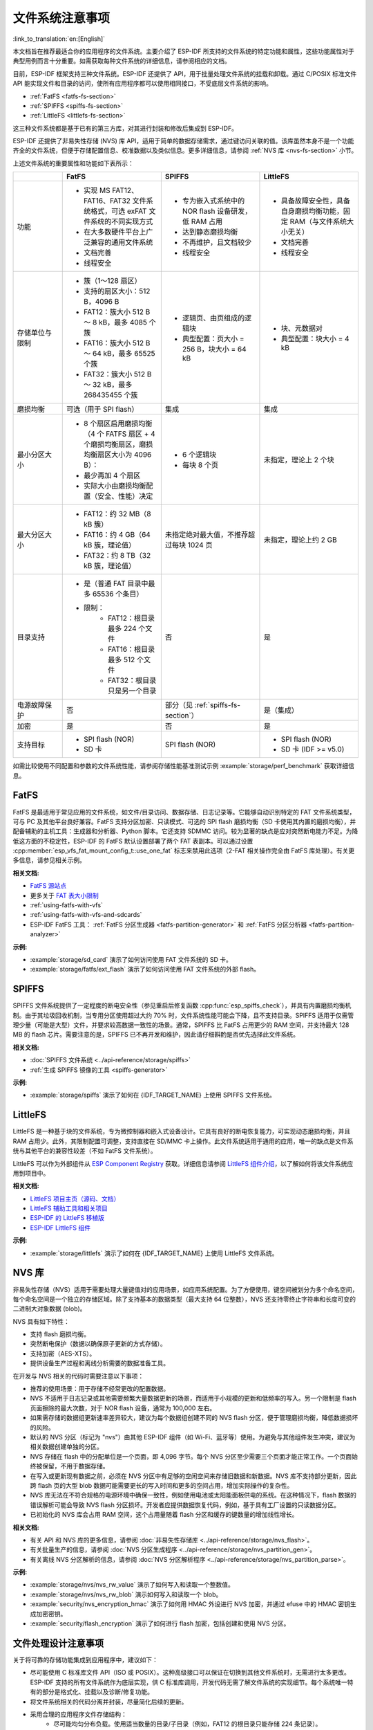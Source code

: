 文件系统注意事项
==================

:link_to_translation:`en:[English]`

本文档旨在推荐最适合你的应用程序的文件系统。主要介绍了 ESP-IDF 所支持的文件系统的特定功能和属性，这些功能属性对于典型用例而言十分重要。如需获取每种文件系统的详细信息，请参阅相应的文档。

目前，ESP-IDF 框架支持三种文件系统。ESP-IDF 还提供了 API，用于批量处理文件系统的挂载和卸载。通过 C/POSIX 标准文件 API 能实现文件和目录的访问，使所有应用程序都可以使用相同接口，不受底层文件系统的影响。

- :ref:`FatFS <fatfs-fs-section>`
- :ref:`SPIFFS <spiffs-fs-section>`
- :ref:`LittleFS <littlefs-fs-section>`

这三种文件系统都是基于已有的第三方库，对其进行封装和修改后集成到 ESP-IDF。

ESP-IDF 还提供了非易失性存储 (NVS) 库 API，适用于简单的数据存储需求，通过键访问关联的值。该库虽然本身不是一个功能齐全的文件系统，但便于存储配置信息、校准数据以及类似信息。更多详细信息，请参阅 :ref:`NVS 库 <nvs-fs-section>` 小节。

上述文件系统的重要属性和功能如下表所示：

.. list-table::
    :widths: 20 40 40 40
    :header-rows: 1

    * -
      - FatFS
      - SPIFFS
      - LittleFS
    * - 功能
      - * 实现 MS FAT12、FAT16、FAT32 文件系统格式，可选 exFAT 文件系统的不同实现方式
        * 在大多数硬件平台上广泛兼容的通用文件系统
        * 文档完善
        * 线程安全
      - * 专为嵌入式系统中的 NOR flash 设备研发，低 RAM 占用
        * 达到静态磨损均衡
        * 不再维护，且文档较少
        * 线程安全
      - * 具备故障安全性，具备自身磨损均衡功能，固定 RAM（与文件系统大小无关）
        * 文档完善
        * 线程安全
    * - 存储单位与限制
      - * 簇（1～128 扇区）
        * 支持的扇区大小：512 B，4096 B
        * FAT12：簇大小 512 B ～ 8 kB，最多 4085 个簇
        * FAT16：簇大小 512 B ～ 64 kB，最多 65525 个簇
        * FAT32：簇大小 512 B ～ 32 kB，最多 268435455 个簇
      - * 逻辑页、由页组成的逻辑块
        * 典型配置：页大小 = 256 B，块大小 = 64 kB
      - * 块、元数据对
        * 典型配置：块大小 = 4 kB
    * - 磨损均衡
      - 可选（用于 SPI flash）
      - 集成
      - 集成
    * - 最小分区大小
      - * 8 个扇区启用磨损均衡（4 个 FATFS 扇区 + 4 个磨损均衡扇区，磨损均衡扇区大小为 4096 B）：
        * 最少再加 4 个扇区
        * 实际大小由磨损均衡配置（安全、性能）决定
      - * 6 个逻辑块
        * 每块 8 个页
      - 未指定，理论上 2 个块
    * - 最大分区大小
      - * FAT12：约 32 MB（8 kB 簇）
        * FAT16：约 4 GB（64 kB 簇，理论值）
        * FAT32：约 8 TB（32 kB 簇，理论值）
      - 未指定绝对最大值，不推荐超过每块 1024 页
      - 未指定，理论上约 2 GB
    * - 目录支持
      - * 是（普通 FAT 目录中最多 65536 个条目）
        * 限制：
            * FAT12：根目录最多 224 个文件
            * FAT16：根目录最多 512 个文件
            * FAT32：根目录只是另一个目录
      - 否
      - 是
    * - 电源故障保护
      - 否
      - 部分（见 :ref:`spiffs-fs-section`）
      - 是（集成）
    * - 加密
      - 是
      - 否
      - 是
    * - 支持目标
      - * SPI flash (NOR)
        * SD 卡
      - SPI flash (NOR)
      - * SPI flash (NOR)
        * SD 卡 (IDF >= v5.0)

如需比较使用不同配置和参数的文件系统性能，请参阅存储性能基准测试示例 :example:`storage/perf_benchmark` 获取详细信息。


.. _fatfs-fs-section:

FatFS
----------

FatFS 是最适用于常见应用的文件系统，如文件/目录访问、数据存储、日志记录等。它能够自动识别特定的 FAT 文件系统类型，可与 PC 及其他平台良好兼容。FatFS 支持分区加密、只读模式、可选的 SPI flash 磨损均衡（SD 卡使用其内置的磨损均衡），并配备辅助的主机工具：生成器和分析器、Python 脚本。它还支持 SDMMC 访问。较为显著的缺点是应对突然断电能力不足。为降低这方面的不稳定性，ESP-IDF 的 FatFS 默认设置部署了两个 FAT 表副本。可以通过设置 :cpp:member:`esp_vfs_fat_mount_config_t::use_one_fat` 标志来禁用此选项（2-FAT 相关操作完全由 FatFS 库处理）。有关更多信息，请参见相关示例。

**相关文档:**

- `FatFS 源站点 <http://elm-chan.org/fsw/ff/>`_
- 更多关于 `FAT 表大小限制 <https://en.wikipedia.org/wiki/Design_of_the_FAT_file_system#Size_limits>`_
- :ref:`using-fatfs-with-vfs`
- :ref:`using-fatfs-with-vfs-and-sdcards`
- ESP-IDF FatFS 工具： :ref:`FatFS 分区生成器 <fatfs-partition-generator>` 和 :ref:`FatFS 分区分析器 <fatfs-partition-analyzer>`

**示例:**

* :example:`storage/sd_card` 演示了如何访问使用 FAT 文件系统的 SD 卡。
* :example:`storage/fatfs/ext_flash` 演示了如何访问使用 FAT 文件系统的外部 flash。


.. _spiffs-fs-section:

SPIFFS
------------

SPIFFS 文件系统提供了一定程度的断电安全性（参见重启后修复函数 :cpp:func:`esp_spiffs_check`），并具有内置磨损均衡机制。由于其垃圾回收机制，当专用分区使用超过大约 70% 时，文件系统性能可能会下降，且不支持目录。SPIFFS 适用于仅需管理少量（可能是大型）文件，并要求较高数据一致性的场景。通常，SPIFFS 比 FatFS 占用更少的 RAM 空间，并支持最大 128 MB 的 flash 芯片。需要注意的是，SPIFFS 已不再开发和维护，因此请仔细斟酌是否优先选择此文件系统。

**相关文档:**

* :doc:`SPIFFS 文件系统 <../api-reference/storage/spiffs>`
* :ref:`生成 SPIFFS 镜像的工具 <spiffs-generator>`

**示例:**

* :example:`storage/spiffs` 演示了如何在 {IDF_TARGET_NAME} 上使用 SPIFFS 文件系统。


.. _littlefs-fs-section:

LittleFS
----------------------

LittleFS 是一种基于块的文件系统，专为微控制器和嵌入式设备设计。它具有良好的断电恢复能力，可实现动态磨损均衡，并且 RAM 占用少。此外，其限制配置可调整，支持直接在 SD/MMC 卡上操作。此文件系统适用于通用的应用，唯一的缺点是文件系统与其他平台的兼容性较差（不如 FatFS 文件系统）。

LittleFS 可以作为外部组件从 `ESP Component Registry <https://components.espressif.com/>`_ 获取。详细信息请参阅 `LittleFS 组件介绍 <https://components.espressif.com/components/joltwallet/littlefs>`_，以了解如何将该文件系统应用到项目中。

**相关文档:**

* `LittleFS 项目主页（源码、文档） <https://github.com/littlefs-project/littlefs>`_
* `LittleFS 辅助工具和相关项目 <https://github.com/littlefs-project/littlefs?tab=readme-ov-file#related-projects>`_
* `ESP-IDF 的 LittleFS 移植版 <https://github.com/joltwallet/esp_littlefs>`_
* `ESP-IDF LittleFS 组件 <https://components.espressif.com/components/joltwallet/littlefs>`_

**示例:**

* :example:`storage/littlefs` 演示了如何在 {IDF_TARGET_NAME} 上使用 LittleFS 文件系统。

.. _nvs-fs-section:

NVS 库
----------

非易失性存储（NVS）适用于需要处理大量键值对的应用场景，如应用系统配置。为了方便使用，键空间被划分为多个命名空间，每个命名空间是一个独立的存储区域。除了支持基本的数据类型（最大支持 64 位整数），NVS 还支持零终止字符串和长度可变的二进制大对象数据 (blob)。

NVS 具有如下特性：

* 支持 flash 磨损均衡。
* 突然断电保护（数据以确保原子更新的方式存储）。
* 支持加密（AES-XTS）。
* 提供设备生产过程和离线分析需要的数据准备工具。

在开发与 NVS 相关的代码时需要注意以下事项：

* 推荐的使用场景：用于存储不经常更改的配置数据。
* NVS 不适用于日志记录或其他需要频繁大量数据更新的场景，而适用于小规模的更新和低频率的写入。另一个限制是 flash 页面擦除的最大次数，对于 NOR flash 设备，通常为 100,000 左右。
* 如果需存储的数据组更新速率差异较大，建议为每个数据组创建不同的 NVS flash 分区，便于管理磨损均衡，降低数据损坏的风险。
* 默认的 NVS 分区（标记为 "nvs"）由其他 ESP-IDF 组件（如 Wi-Fi、蓝牙等）使用。为避免与其他组件发生冲突，建议为相关数据创建单独的分区。
* NVS 存储在 flash 中的分配单位是一个页面，即 4,096 字节。每个 NVS 分区至少需要三个页面才能正常工作。一个页面始终被保留，不用于数据存储。
* 在写入或更新现有数据之前，必须在 NVS 分区中有足够的空闲空间来存储旧数据和新数据。NVS 库不支持部分更新，因此跨 flash 页的大型 blob 数据可能需要更长的写入时间和更多的空间占用，增加实际操作的复杂性。
* NVS 库无法在不符合规格的电源环境中确保一致性，例如使用电池或太阳能面板供电的系统。在这种情况下，flash 数据的错误解析可能会导致 NVS flash 分区损坏。开发者应提供数据恢复代码，例如，基于具有工厂设置的只读数据分区。
* 已初始化的 NVS 库会占用 RAM 空间，这个占用量随着 flash 分区和缓存的键数量的增加线性增长。

**相关文档:**

- 有关 API 和 NVS 库的更多信息，请参阅 :doc:`非易失性存储库 <../api-reference/storage/nvs_flash>`。
- 有关批量生产的信息，请参阅 :doc:`NVS 分区生成程序 <../api-reference/storage/nvs_partition_gen>`。
- 有关离线 NVS 分区解析的信息，请参阅 :doc:`NVS 分区解析程序 <../api-reference/storage/nvs_partition_parse>`。

**示例:**

- :example:`storage/nvs/nvs_rw_value` 演示了如何写入和读取一个整数值。
- :example:`storage/nvs/nvs_rw_blob` 演示如何写入和读取一个 blob。
- :example:`security/nvs_encryption_hmac` 演示了如何用 HMAC 外设进行 NVS 加密，并通过 efuse 中的 HMAC 密钥生成加密密钥。
- :example:`security/flash_encryption` 演示了如何进行 flash 加密，包括创建和使用 NVS 分区。


文件处理设计注意事项
----------------------

关于将可靠的存储功能集成到应用程序中，建议如下：

* 尽可能使用 C 标准库文件 API（ISO 或 POSIX）。这种高级接口可以保证在切换到其他文件系统时，无需进行太多更改。ESP-IDF 支持的所有文件系统作为底层实现，供 C 标准库调用，开发代码无需了解文件系统的实现细节。每个系统唯一特有的部分是格式化、挂载以及诊断/修复功能。
* 将文件系统相关的代码分离并封装，尽量简化后续的更新。
* 采用合理的应用程序文件存储结构：
    * 尽可能均匀分布负载。使用适当数量的目录/子目录（例如，FAT12 的根目录只能存储 224 条记录）。
    * 避免使用过多、过大的文件（相对而言，文件数量过多更易引发问题）。每个文件相当于系统内部“数据库”中的一条记录，随着文件数量增加，管理这些文件所需的开销可能会超过实际存储的数据量。这会快速消耗文件系统资源，导致应用程序启动失败，这在嵌入式系统中尤为常见。
    * 格外注意 SPI Flash 内存中执行的写入或擦除操作的次数（例如，在 FatFS 中每次写入都需要擦除全部的写入区域）。NOR flash 设备每个扇区通常可以承受超过 100,000 次擦除循环，磨损均衡机制延长了设备寿命。磨损均衡机制作为独立组件在相应的驱动程序堆栈中实现，对应用程序来说是透明的。由于磨损均衡算法会在给定的分区空间中轮换 flash 内存扇区，所以需要一些可用的磁盘空间进行虚拟扇区的调整。假设创建了一个“精确”划分的分区，被应用数据完全占用，磨损均衡机制就不再作用，造成设备快速老化。在实际应用中，flash 写入频率为 500 毫秒的项目，能够在几天内毁坏 ESP32 flash（真实案例）。
    * 基于上述考虑，建议使用适当的较大分区，以确保数据的安全裕度。通常，预留额外的 flash 空间产生的成本要比被迫解决突发故障的成本更低。
    * 根据应用程序实际所需，谨慎选择文件系统。例如，NVS 不建议用于存储生产数据，因为它不适合存储过多的项目（NVS 分区推荐最大容量大约为 128 kB）。


分区加密
------------

{IDF_TARGET_NAME} 芯片具有多种特性，支持加密芯片主 SPI Flash 内存中各分区内容。相关信息请参阅 :doc:`flash 加密 <../security/flash-encryption>` 和 :doc:`NVS 加密 <../api-reference/storage/nvs_encryption>`。这两种加密方式都使用 AES 算法，flash 加密提供硬件驱动的加密方案，对软件层完全透明；而 NVS 加密是基于 mbedTLS 组件实现的软件功能（如果芯片型号支持，mbedTLS 可以内部使用 AES 硬件加速器）。需注意，NVS 加密需启用 flash 加密，因为 NVS 加密需要一个专有的加密分区来存储密钥。然而 NVS 的内部结构与 flash 加密设计不兼容，二者实际是互相独立的。

鉴于存储安全方案和 {IDF_TARGET_NAME} 芯片设计，主要文档中可能并未明确以下两点：

* flash 加密仅适用于主 SPI flash 存储。这是因为它具有一个缓存模块，所有的透明加密 API 都通过该缓存模块进行。外部 flash 分区没有此缓存支持，所以无法利用原生 flash 加密功能来加密外部 flash 分区。
* 采取以下方式部署外部分区加密：实现自定义 SPI flash 驱动（参见 :example:`storage/custom_flash_driver`），或自定义驱动栈中的更高层，例如提供自定义的 :ref:`FatFS 磁盘 I/O 层 <fatfs-diskio-layer>`。
